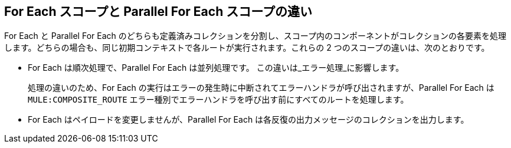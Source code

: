 
== For Each スコープと Parallel For Each スコープの違い

For Each と Parallel For Each のどちらも定義済みコレクションを分割し、スコープ内のコンポーネントがコレクションの各要素を処理します。どちらの場合も、同じ初期コンテキストで各ルートが実行されます。これらの 2 つのスコープの違いは、次のとおりです。

* For Each は順次処理で、Parallel For Each は並列処理です。
この違いは_エラー処理_に影響します。
+
処理の違いのため、For Each の実行はエラーの発生時に中断されてエラーハンドラが呼び出されますが、Parallel For Each は `MULE:COMPOSITE_ROUTE` エラー種別でエラーハンドラを呼び出す前にすべてのルートを処理します。
+
* For Each はペイロードを変更しませんが、Parallel For Each は各反復の出力メッセージのコレクションを出力します。
